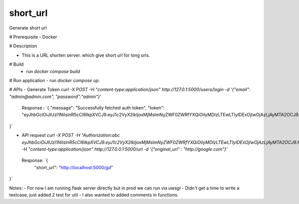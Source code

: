 ===============================
short_url
===============================

Generate short url

# Prerequisite
- Docker


# Description

* This is a URL shorten server. which give short url for long urls.

# Build
 - run `docker compose build`

# Run application
- run `docker compose up`.


# APIs
- Generate Token `curl -X POST -H "content-type:application/json" http://127.0.1:5000/users/login -d '{"email": "admin@admin.com", "password":"admin"}'`

  Response : `{
  "message": "Successfully fetched auth token", 
  "token": "eyJhbGciOiJIUzI1NiIsInR5cCI6IkpXVCJ9.eyJ1c2VyX2lkIjoxMjMsImNyZWF0ZWRfYXQiOiIyMDIzLTEwLTIyIDExOjIwOjAzLjAyMTA2OCJ9.KWnXM4mkVcPUjoXt5daq9Stjic5RuWHZExExDG2ff0I"
}`

- API request `curl -X POST    -H "Authorization:abc eyJhbGciOiJIUzI1NiIsInR5cCI6IkpXVCJ9.eyJ1c2VyX2lkIjoxMjMsImNyZWF0ZWRfYXQiOiIyMDIzLTEwLTIyIDExOjIwOjAzLjAyMTA2OCJ9.KWnXM4mkVcPUjoXt5daq9Stjic5RuWHZExExDG2ff0I"   -H "content-type:application/json" http://127.0.0.1:5000/url -d '{"original_url" : "http://google.com"}'` 
 
 Response: `{
  "short_url": "http://localhost:5000/gd"
}`



Notes:
- For now I am running flask server directly but in prod we can run via `uwsgi`
- Didn't get a time to write a testcase, just added 2 test for util
- I also wanted to added comments in functions.